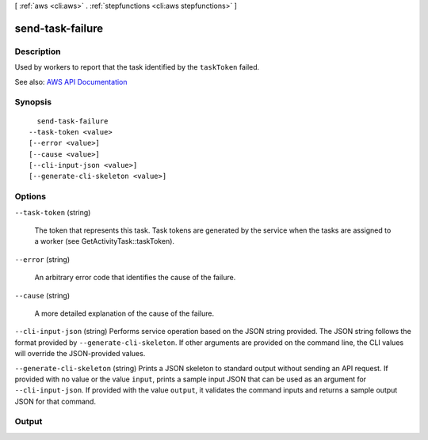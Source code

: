 [ :ref:`aws <cli:aws>` . :ref:`stepfunctions <cli:aws stepfunctions>` ]

.. _cli:aws stepfunctions send-task-failure:


*****************
send-task-failure
*****************



===========
Description
===========



Used by workers to report that the task identified by the ``taskToken`` failed.



See also: `AWS API Documentation <https://docs.aws.amazon.com/goto/WebAPI/states-2016-11-23/SendTaskFailure>`_


========
Synopsis
========

::

    send-task-failure
  --task-token <value>
  [--error <value>]
  [--cause <value>]
  [--cli-input-json <value>]
  [--generate-cli-skeleton <value>]




=======
Options
=======

``--task-token`` (string)


  The token that represents this task. Task tokens are generated by the service when the tasks are assigned to a worker (see GetActivityTask::taskToken).

  

``--error`` (string)


  An arbitrary error code that identifies the cause of the failure.

  

``--cause`` (string)


  A more detailed explanation of the cause of the failure.

  

``--cli-input-json`` (string)
Performs service operation based on the JSON string provided. The JSON string follows the format provided by ``--generate-cli-skeleton``. If other arguments are provided on the command line, the CLI values will override the JSON-provided values.

``--generate-cli-skeleton`` (string)
Prints a JSON skeleton to standard output without sending an API request. If provided with no value or the value ``input``, prints a sample input JSON that can be used as an argument for ``--cli-input-json``. If provided with the value ``output``, it validates the command inputs and returns a sample output JSON for that command.



======
Output
======

